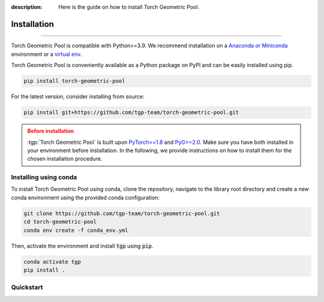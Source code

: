 :description: Here is the guide on how to install Torch Geometric Pool.

Installation
============

.. rst-class:: lead

   Install :tgp:`Torch Geometric Pool` in your graph deep learning pipeline.

----

Torch Geometric Pool is compatible with Python>=3.9. We recommend installation
on a `Anaconda or Miniconda <https://conda.io/projects/conda/en/latest/user-guide/install>`_
environment or a `virtual env <https://docs.python.org/3/library/venv.html>`_.

Torch Geometric Pool is conveniently available as a Python package on PyPI and 
can be easily installed using pip.

.. code-block:: shell

    pip install torch-geometric-pool

For the latest version, consider installing from source:

.. code-block:: shell

    pip install git+https://github.com/tgp-team/torch-geometric-pool.git

.. admonition:: Before installation
   :class: caution

   :tgp:`Torch Geometric Pool` is built upon `PyTorch>=1.8 <https://pytorch.org/>`_ and
   `PyG>=2.0 <https://github.com/pyg-team/pytorch_geometric/>`_. Make sure you have
   both installed in your environment before installation. In the following,
   we provide instructions on how to install them for the chosen installation
   procedure.


Installing using conda
----------------------

To install Torch Geometric Pool using conda, clone the repository, navigate to the library root
directory and create a new conda environment using the provided conda configuration:

.. code:: shell

    git clone https://github.com/tgp-team/torch-geometric-pool.git
    cd torch-geometric-pool
    conda env create -f conda_env.yml

Then, activate the environment and install :code:`tgp` using :code:`pip`.

.. code:: shell

    conda activate tgp
    pip install .


Quickstart
----------

.. grid:: 1 1 2 2
    :gutter: 2
    :padding: 0

    .. grid-item-card::  :octicon:`repo;1em;sd-text-primary` Package API
        :link: ../api/tgp
        :link-type: doc
        :shadow: sm

        Learn how to configure and build your graph pooling operator.

    .. grid-item-card::  :octicon:`file-code;1em;sd-text-primary` Tutorials
        :link: ../tutorials/index
        :link-type: doc
        :shadow: sm

        Learn how to use :tgp:`tgp` at its best.